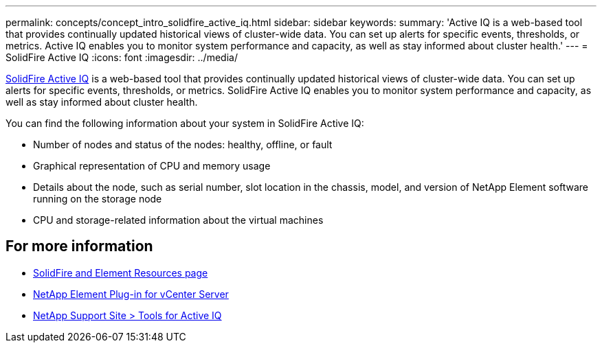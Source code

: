 ---
permalink: concepts/concept_intro_solidfire_active_iq.html
sidebar: sidebar
keywords:
summary: 'Active IQ is a web-based tool that provides continually updated historical views of cluster-wide data. You can set up alerts for specific events, thresholds, or metrics. Active IQ enables you to monitor system performance and capacity, as well as stay informed about cluster health.'
---
= SolidFire Active IQ
:icons: font
:imagesdir: ../media/

[.lead]
link:activeiq.solidfire.com[SolidFire Active IQ] is a web-based tool that provides continually updated historical views of cluster-wide data. You can set up alerts for specific events, thresholds, or metrics. SolidFire Active IQ enables you to monitor system performance and capacity, as well as stay informed about cluster health.

You can find the following information about your system in SolidFire Active IQ:

* Number of nodes and status of the nodes: healthy, offline, or fault
* Graphical representation of CPU and memory usage
* Details about the node, such as serial number, slot location in the chassis, model, and version of NetApp Element software running on the storage node
* CPU and storage-related information about the virtual machines

== For more information
* https://www.netapp.com/data-storage/solidfire/documentation[SolidFire and Element Resources page^]
* https://docs.netapp.com/us-en/vcp/index.html[NetApp Element Plug-in for vCenter Server^]
* https://mysupport.netapp.com/site/tools/tool-eula/5ddb829ebd393e00015179b2[NetApp Support Site > Tools for Active IQ]
